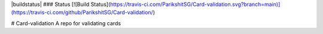 |buildstatus|
### Status
[![Build Status](https://travis-ci.com/ParikshitSG/Card-validation.svg?branch=main)](https://travis-ci.com/github/ParikshitSG/Card-validation/)

# Card-validation
A repo for validating cards

